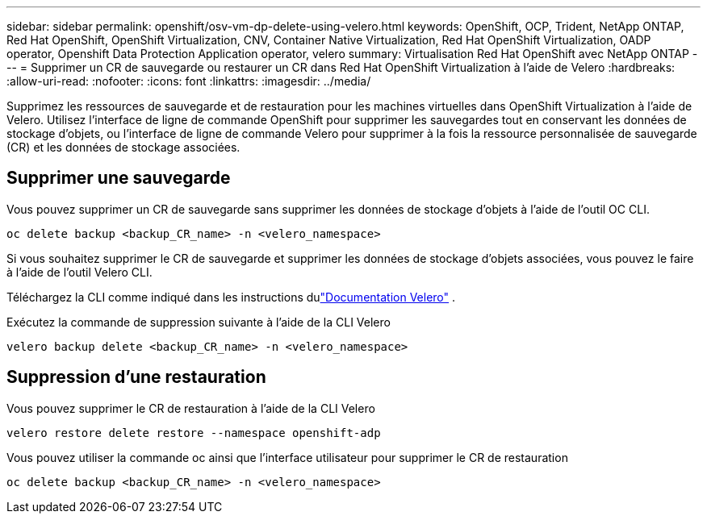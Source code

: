 ---
sidebar: sidebar 
permalink: openshift/osv-vm-dp-delete-using-velero.html 
keywords: OpenShift, OCP, Trident, NetApp ONTAP, Red Hat OpenShift, OpenShift Virtualization, CNV, Container Native Virtualization, Red Hat OpenShift Virtualization, OADP operator, Openshift Data Protection Application operator, velero 
summary: Virtualisation Red Hat OpenShift avec NetApp ONTAP 
---
= Supprimer un CR de sauvegarde ou restaurer un CR dans Red Hat OpenShift Virtualization à l'aide de Velero
:hardbreaks:
:allow-uri-read: 
:nofooter: 
:icons: font
:linkattrs: 
:imagesdir: ../media/


[role="lead"]
Supprimez les ressources de sauvegarde et de restauration pour les machines virtuelles dans OpenShift Virtualization à l'aide de Velero.  Utilisez l'interface de ligne de commande OpenShift pour supprimer les sauvegardes tout en conservant les données de stockage d'objets, ou l'interface de ligne de commande Velero pour supprimer à la fois la ressource personnalisée de sauvegarde (CR) et les données de stockage associées.



== Supprimer une sauvegarde

Vous pouvez supprimer un CR de sauvegarde sans supprimer les données de stockage d'objets à l'aide de l'outil OC CLI.

....
oc delete backup <backup_CR_name> -n <velero_namespace>
....
Si vous souhaitez supprimer le CR de sauvegarde et supprimer les données de stockage d'objets associées, vous pouvez le faire à l'aide de l'outil Velero CLI.

Téléchargez la CLI comme indiqué dans les instructions dulink:https://velero.io/docs/v1.3.0/basic-install/#install-the-cli["Documentation Velero"] .

Exécutez la commande de suppression suivante à l'aide de la CLI Velero

....
velero backup delete <backup_CR_name> -n <velero_namespace>
....


== Suppression d'une restauration

Vous pouvez supprimer le CR de restauration à l'aide de la CLI Velero

....
velero restore delete restore --namespace openshift-adp
....
Vous pouvez utiliser la commande oc ainsi que l'interface utilisateur pour supprimer le CR de restauration

....
oc delete backup <backup_CR_name> -n <velero_namespace>
....